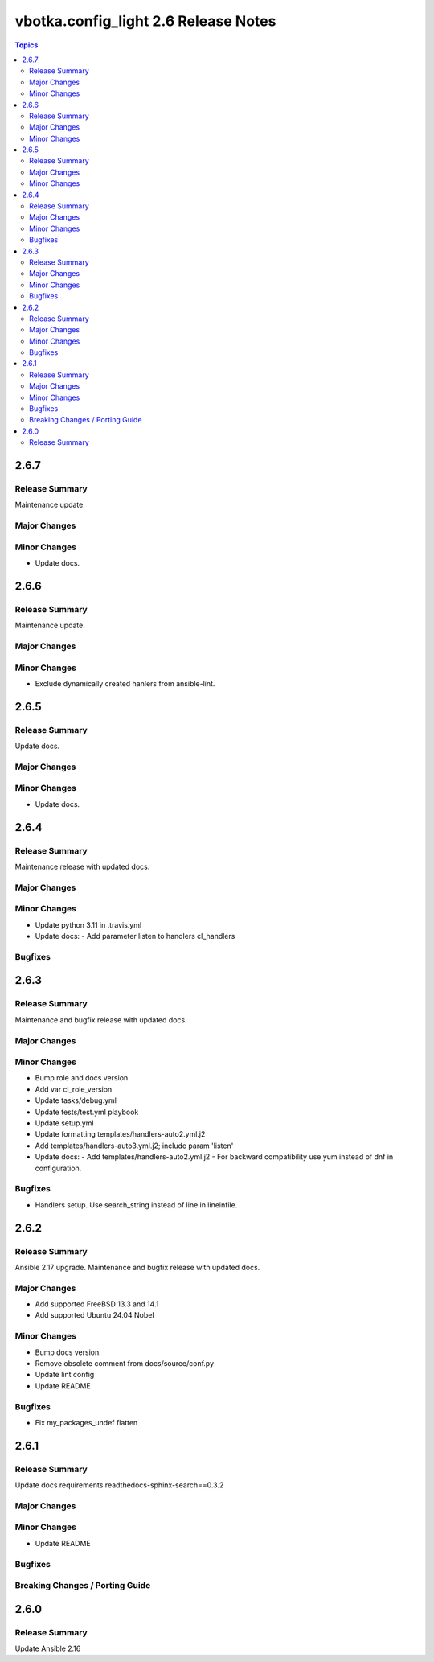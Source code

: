 =====================================
vbotka.config_light 2.6 Release Notes
=====================================

.. contents:: Topics


2.6.7
=====

Release Summary
---------------
Maintenance update.

Major Changes
-------------

Minor Changes
-------------
* Update docs.


2.6.6
=====

Release Summary
---------------
Maintenance update.

Major Changes
-------------

Minor Changes
-------------
* Exclude dynamically created hanlers from ansible-lint.


2.6.5
=====

Release Summary
---------------
Update docs.

Major Changes
-------------

Minor Changes
-------------
- Update docs.


2.6.4
=====

Release Summary
---------------
Maintenance release with updated docs.

Major Changes
-------------

Minor Changes
-------------
- Update python 3.11 in .travis.yml
- Update docs:
  - Add parameter listen to handlers cl_handlers

Bugfixes
--------


2.6.3
=====

Release Summary
---------------
Maintenance and bugfix release with updated docs.

Major Changes
-------------

Minor Changes
-------------
* Bump role and docs version.
* Add var cl_role_version
* Update tasks/debug.yml
* Update tests/test.yml playbook
* Update setup.yml
* Update formatting templates/handlers-auto2.yml.j2
* Add templates/handlers-auto3.yml.j2; include param 'listen'
* Update docs:
  - Add templates/handlers-auto2.yml.j2
  - For backward compatibility use yum instead of dnf in configuration.

Bugfixes
--------
* Handlers setup. Use search_string instead of line in lineinfile.


2.6.2
=====

Release Summary
---------------
Ansible 2.17 upgrade. Maintenance and bugfix release with updated docs.

Major Changes
-------------
* Add supported FreeBSD 13.3 and 14.1
* Add supported Ubuntu 24.04 Nobel

Minor Changes
-------------
* Bump docs version.
* Remove obsolete comment from docs/source/conf.py
* Update lint config
* Update README

Bugfixes
--------
* Fix my_packages_undef flatten


2.6.1
=====

Release Summary
---------------
Update docs requirements readthedocs-sphinx-search==0.3.2

Major Changes
-------------

Minor Changes
-------------
* Update README

Bugfixes
--------

Breaking Changes / Porting Guide
--------------------------------


2.6.0
=====

Release Summary
---------------
Update Ansible 2.16
